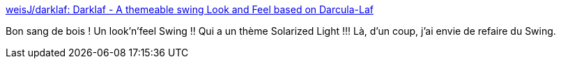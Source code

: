 :jbake-type: post
:jbake-status: published
:jbake-title: weisJ/darklaf: Darklaf - A themeable swing Look and Feel based on Darcula-Laf
:jbake-tags: java,programming,swing,thème,_mois_mars,_année_2020
:jbake-date: 2020-03-09
:jbake-depth: ../
:jbake-uri: shaarli/1583740617000.adoc
:jbake-source: https://nicolas-delsaux.hd.free.fr/Shaarli?searchterm=https%3A%2F%2Fgithub.com%2FweisJ%2Fdarklaf%2F&searchtags=java+programming+swing+th%C3%A8me+_mois_mars+_ann%C3%A9e_2020
:jbake-style: shaarli

https://github.com/weisJ/darklaf/[weisJ/darklaf: Darklaf - A themeable swing Look and Feel based on Darcula-Laf]

Bon sang de bois ! Un look'n'feel Swing !! Qui a un thème Solarized Light !!! Là, d'un coup, j'ai envie de refaire du Swing.
